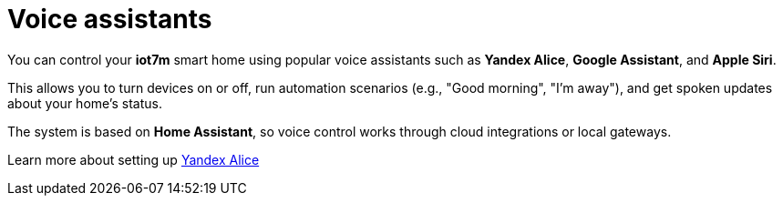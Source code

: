 = Voice assistants

You can control your *iot7m* smart home using popular voice assistants such as *Yandex Alice*, *Google Assistant*, and *Apple Siri*.

This allows you to turn devices on or off, run automation scenarios (e.g., "Good morning", "I’m away"), and get spoken updates about your home’s status.

The system is based on *Home Assistant*, so voice control works through cloud integrations or local gateways.

Learn more about setting up xref:yandex_alice/overview-{page-locale}.adoc[Yandex Alice]
